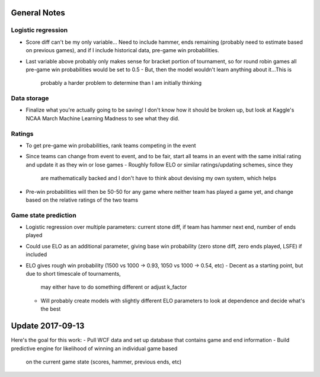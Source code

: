 General Notes
=============

Logistic regression
-------------------

-   Score diff can't be my only variable... Need to include hammer, ends
    remaining (probably need to estimate based on previous games), and
    if I include historical data, pre-game win probabilities.
-   Last variable above probably only makes sense for bracket portion of
    tournament, so for round robin games all pre-game win probabilities
    would be set to 0.5
    -   But, then the model wouldn't learn anything about it...This is
        probably a harder problem to determine than I am initially thinking


Data storage
------------

-   Finalize what you're actually going to be saving! I don't know how it
    should be broken up, but look at Kaggle's NCAA March Machine Learning
    Madness to see what they did.


Ratings
-------

-   To get pre-game win probabilities, rank teams competing in the event
-   Since teams can change from event to event, and to be fair, start all
    teams in an event with the same initial rating and update it as they
    win or lose games
    -   Roughly follow ELO or similar ratings/updating schemes, since they
        are mathematically backed and I don't have to think about devising
        my own system, which helps
-   Pre-win probabilities will then be 50-50 for any game where neither
    team has played a game yet, and change based on the relative ratings of
    the two teams


Game state prediction
---------------------

-   Logistic regression over multiple parameters: current stone diff, if team
    has hammer next end, number of ends played
-   Could use ELO as an additional parameter, giving base win probability (zero
    stone diff, zero ends played, LSFE) if included
-   ELO gives rough win probability (1500 vs 1000 -> 0.93,
    1050 vs 1000 -> 0.54, etc)
    -   Decent as a starting point, but due to short timescale of tournaments,
        may either have to do something different or adjust k_factor
    -   Will probably create models with slightly different ELO parameters to
        look at dependence and decide what's the best


Update 2017-09-13
=================

Here's the goal for this work:
-   Pull WCF data and set up database that contains game and end information
-   Build predictive engine for likelihood of winning an individual game based
    on the current game state (scores, hammer, previous ends, etc)
